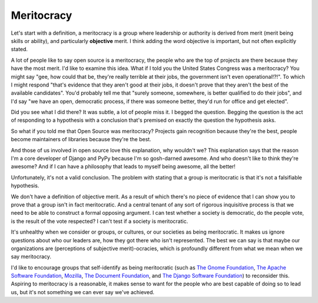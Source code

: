 
Meritocracy
===========


Let's start with a definition, a meritocracy is a group where leadership or
authority is derived from merit (merit being skills or ability), and
particularly **objective** merit. I think adding the word objective is
important, but not often explicitly stated.

A lot of people like to say open source is a meritocracy, the people who are
the top of projects are there because they have the most merit. I'd like to
examine this idea. What if I told you the United States Congress was a
meritocracy? You might say "gee, how could that be, they're really terrible at
their jobs, the government isn't even operational!?!". To which I might respond
"that's evidence that they aren't good at their jobs, it doesn't prove that
they aren't the best of the available candidates". You'd probably tell me that
"surely someone, somewhere, is better qualified to do their jobs", and I'd say
"we have an open, democratic process, if there was someone better, they'd run
for office and get elected".

Did you see what I did there? It was subtle, a lot of people miss it. I begged
the question. Begging the question is the act of responding to a hypothesis
with a conclusion that's premised on exactly the question the hypothesis asks.

So what if you told me that Open Source was meritocracy? Projects gain
recognition because they're the best, people become maintainers of libraries
because they're the best.

And those of us involved in open source love this explanation, why wouldn't we?
This explanation says that the reason I'm a core developer of Django and PyPy
because I'm so gosh-darned awesome. And who doesn't like to think they're
awesome? And if I can have a philosophy that leads to myself being awesome,
all the better!

Unfortunately, it's not a valid conclusion. The problem with stating that a
group is meritocratic is that it's not a falsifiable hypothesis.

We don't have a definition of objective merit. As a result of which there's no
piece of evidence that I can show you to prove that a group isn't in fact
meritocratic. And a central tenant of any sort of rigorous inquisitive process
is that we need to be able to construct a formal opposing argument. I can test
whether a society is democratic, do the people vote, is the result of the vote
respected? I can't test if a society is meritocratic.

It's unhealthy when we consider or groups, or cultures,
or our societies as being meritocratic. It makes us ignore questions about who
our leaders are, how they got there who isn't represented. The best we can say
is that maybe our organizations are (perceptions of subjective merit)-ocracies,
which is profoundly different from what we mean when we say meritocracy.

I'd like to encourage groups that self-identify as being meritocratic (such as
`The Gnome Foundation`_, `The Apache Software Foundation`_, `Mozilla`_, `The
Document Foundation`_, and `The Django Software Foundation`_) to reconsider
this. Aspiring to meritocracy is a reasonable, it makes sense to want for the
people who are best capable of doing so to lead us, but it's not something we
can ever say we've achieved.

.. _`The Gnome Foundation`: https://wiki.gnome.org/Foundation/Charter
.. _`The Apache Software Foundation`: https://www.apache.org/foundation/how-it-works.html
.. _`Mozilla`: https://www.mozilla.org/en-US/about/governance/
.. _`The Document Foundation`: https://www.documentfoundation.org/
.. _`The Django Software Foundation`: https://www.djangoproject.com/foundation/faq/

